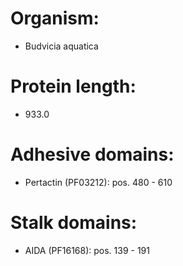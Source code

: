 * Organism:
- Budvicia aquatica
* Protein length:
- 933.0
* Adhesive domains:
- Pertactin (PF03212): pos. 480 - 610
* Stalk domains:
- AIDA (PF16168): pos. 139 - 191

